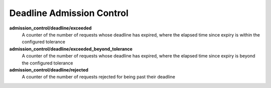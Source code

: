 Deadline Admission Control
<<<<<<<<<<<<<<<<<<<<<<<<<<

**admission_control/deadline/exceeded**
  A counter of the number of requests whose deadline has expired, where the
  elapsed time since expiry is within the configured tolerance

**admission_control/deadline/exceeded_beyond_tolerance**
  A counter of the number of requests whose deadline has expired, where the
  elapsed time since expiry is beyond the configured tolerance

**admission_control/deadline/rejected**
  A counter of the number of requests rejected for being past their deadline
